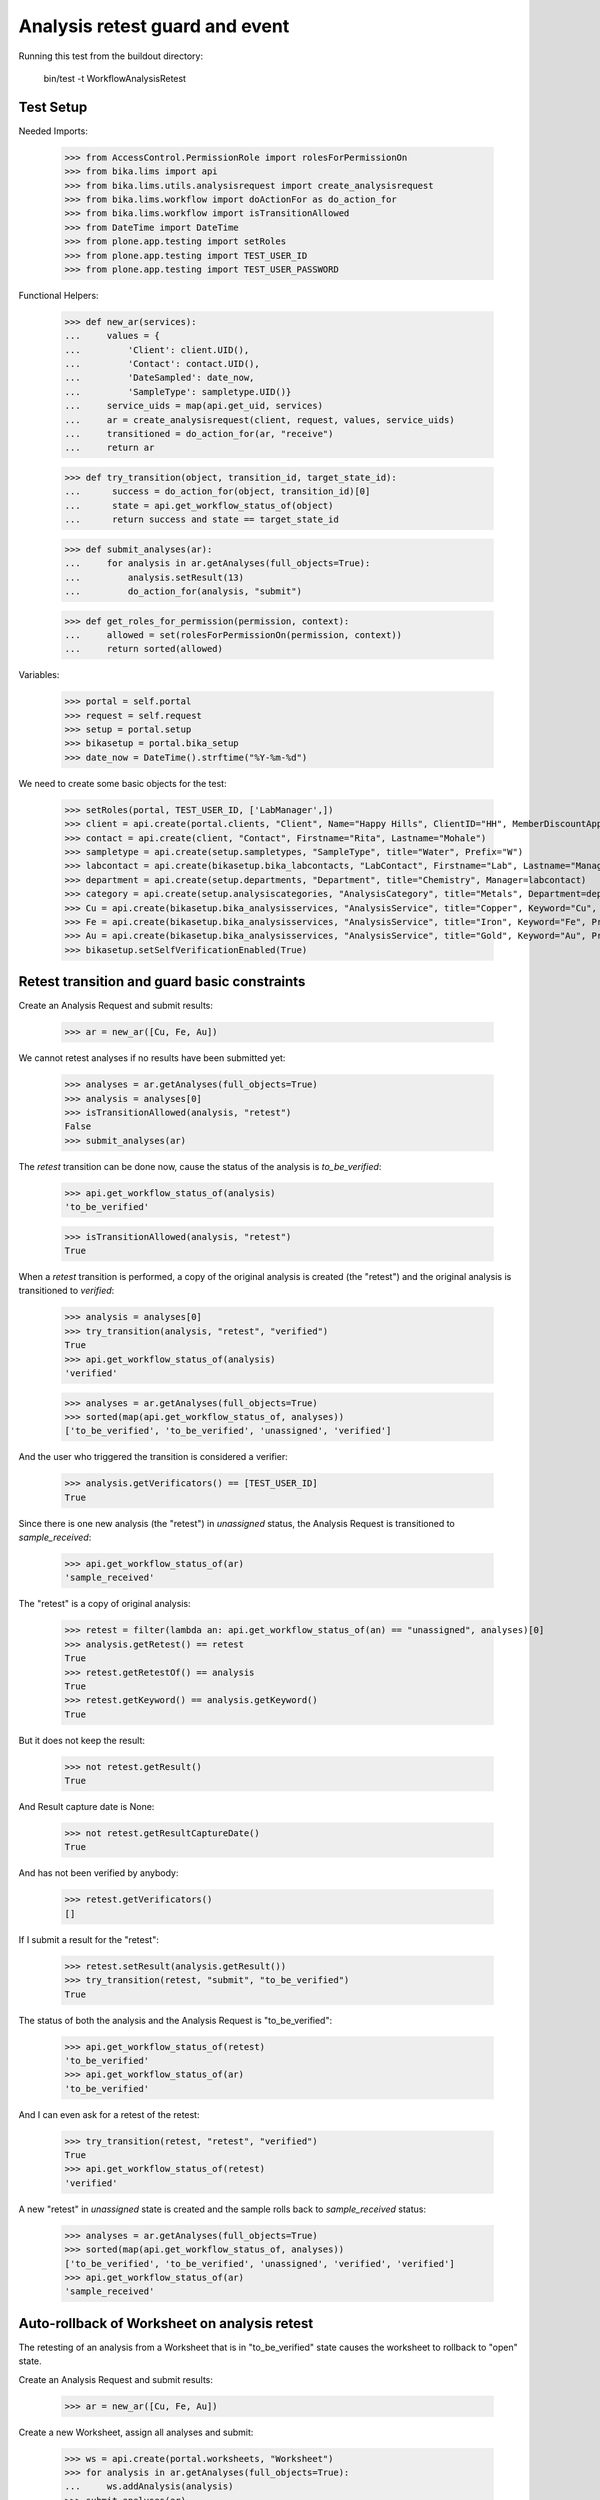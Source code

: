 Analysis retest guard and event
-------------------------------

Running this test from the buildout directory:

    bin/test -t WorkflowAnalysisRetest


Test Setup
..........

Needed Imports:

    >>> from AccessControl.PermissionRole import rolesForPermissionOn
    >>> from bika.lims import api
    >>> from bika.lims.utils.analysisrequest import create_analysisrequest
    >>> from bika.lims.workflow import doActionFor as do_action_for
    >>> from bika.lims.workflow import isTransitionAllowed
    >>> from DateTime import DateTime
    >>> from plone.app.testing import setRoles
    >>> from plone.app.testing import TEST_USER_ID
    >>> from plone.app.testing import TEST_USER_PASSWORD

Functional Helpers:

    >>> def new_ar(services):
    ...     values = {
    ...         'Client': client.UID(),
    ...         'Contact': contact.UID(),
    ...         'DateSampled': date_now,
    ...         'SampleType': sampletype.UID()}
    ...     service_uids = map(api.get_uid, services)
    ...     ar = create_analysisrequest(client, request, values, service_uids)
    ...     transitioned = do_action_for(ar, "receive")
    ...     return ar

    >>> def try_transition(object, transition_id, target_state_id):
    ...      success = do_action_for(object, transition_id)[0]
    ...      state = api.get_workflow_status_of(object)
    ...      return success and state == target_state_id

    >>> def submit_analyses(ar):
    ...     for analysis in ar.getAnalyses(full_objects=True):
    ...         analysis.setResult(13)
    ...         do_action_for(analysis, "submit")

    >>> def get_roles_for_permission(permission, context):
    ...     allowed = set(rolesForPermissionOn(permission, context))
    ...     return sorted(allowed)


Variables:

    >>> portal = self.portal
    >>> request = self.request
    >>> setup = portal.setup
    >>> bikasetup = portal.bika_setup
    >>> date_now = DateTime().strftime("%Y-%m-%d")

We need to create some basic objects for the test:

    >>> setRoles(portal, TEST_USER_ID, ['LabManager',])
    >>> client = api.create(portal.clients, "Client", Name="Happy Hills", ClientID="HH", MemberDiscountApplies=True)
    >>> contact = api.create(client, "Contact", Firstname="Rita", Lastname="Mohale")
    >>> sampletype = api.create(setup.sampletypes, "SampleType", title="Water", Prefix="W")
    >>> labcontact = api.create(bikasetup.bika_labcontacts, "LabContact", Firstname="Lab", Lastname="Manager")
    >>> department = api.create(setup.departments, "Department", title="Chemistry", Manager=labcontact)
    >>> category = api.create(setup.analysiscategories, "AnalysisCategory", title="Metals", Department=department)
    >>> Cu = api.create(bikasetup.bika_analysisservices, "AnalysisService", title="Copper", Keyword="Cu", Price="15", Category=category.UID(), Accredited=True)
    >>> Fe = api.create(bikasetup.bika_analysisservices, "AnalysisService", title="Iron", Keyword="Fe", Price="10", Category=category.UID())
    >>> Au = api.create(bikasetup.bika_analysisservices, "AnalysisService", title="Gold", Keyword="Au", Price="20", Category=category.UID())
    >>> bikasetup.setSelfVerificationEnabled(True)

Retest transition and guard basic constraints
.............................................

Create an Analysis Request and submit results:

    >>> ar = new_ar([Cu, Fe, Au])

We cannot retest analyses if no results have been submitted yet:

    >>> analyses = ar.getAnalyses(full_objects=True)
    >>> analysis = analyses[0]
    >>> isTransitionAllowed(analysis, "retest")
    False
    >>> submit_analyses(ar)

The `retest` transition can be done now, cause the status of the analysis is
`to_be_verified`:

    >>> api.get_workflow_status_of(analysis)
    'to_be_verified'

    >>> isTransitionAllowed(analysis, "retest")
    True

When a `retest` transition is performed, a copy of the original analysis is
created (the "retest") and the original analysis is transitioned to `verified`:

    >>> analysis = analyses[0]
    >>> try_transition(analysis, "retest", "verified")
    True
    >>> api.get_workflow_status_of(analysis)
    'verified'

    >>> analyses = ar.getAnalyses(full_objects=True)
    >>> sorted(map(api.get_workflow_status_of, analyses))
    ['to_be_verified', 'to_be_verified', 'unassigned', 'verified']

And the user who triggered the transition is considered a verifier:

    >>> analysis.getVerificators() == [TEST_USER_ID]
    True

Since there is one new analysis (the "retest") in `unassigned` status, the
Analysis Request is transitioned to `sample_received`:

    >>> api.get_workflow_status_of(ar)
    'sample_received'

The "retest" is a copy of original analysis:

    >>> retest = filter(lambda an: api.get_workflow_status_of(an) == "unassigned", analyses)[0]
    >>> analysis.getRetest() == retest
    True
    >>> retest.getRetestOf() == analysis
    True
    >>> retest.getKeyword() == analysis.getKeyword()
    True

But it does not keep the result:

    >>> not retest.getResult()
    True

And Result capture date is None:

    >>> not retest.getResultCaptureDate()
    True

And has not been verified by anybody:

    >>> retest.getVerificators()
    []

If I submit a result for the "retest":

    >>> retest.setResult(analysis.getResult())
    >>> try_transition(retest, "submit", "to_be_verified")
    True

The status of both the analysis and the Analysis Request is "to_be_verified":

    >>> api.get_workflow_status_of(retest)
    'to_be_verified'
    >>> api.get_workflow_status_of(ar)
    'to_be_verified'

And I can even ask for a retest of the retest:

    >>> try_transition(retest, "retest", "verified")
    True
    >>> api.get_workflow_status_of(retest)
    'verified'

A new "retest" in `unassigned` state is created and the sample rolls back to
`sample_received` status:

    >>> analyses = ar.getAnalyses(full_objects=True)
    >>> sorted(map(api.get_workflow_status_of, analyses))
    ['to_be_verified', 'to_be_verified', 'unassigned', 'verified', 'verified']
    >>> api.get_workflow_status_of(ar)
    'sample_received'

Auto-rollback of Worksheet on analysis retest
.............................................

The retesting of an analysis from a Worksheet that is in "to_be_verified" state
causes the worksheet to rollback to "open" state.

Create an Analysis Request and submit results:

    >>> ar = new_ar([Cu, Fe, Au])

Create a new Worksheet, assign all analyses and submit:

    >>> ws = api.create(portal.worksheets, "Worksheet")
    >>> for analysis in ar.getAnalyses(full_objects=True):
    ...     ws.addAnalysis(analysis)
    >>> submit_analyses(ar)

The state for both the Analysis Request and Worksheet is "to_be_verified":

    >>> api.get_workflow_status_of(ar)
    'to_be_verified'
    >>> api.get_workflow_status_of(ws)
    'to_be_verified'

Retest one analysis:

    >>> analysis = ws.getAnalyses()[0]
    >>> try_transition(analysis, "retest", "verified")
    True

A rollback of the state of Analysis Request and Worksheet takes place:

    >>> api.get_workflow_status_of(ar)
    'sample_received'
    >>> api.get_workflow_status_of(ws)
    'open'

And both contain an additional analysis:

    >>> len(ar.getAnalyses())
    4
    >>> len(ws.getAnalyses())
    4

The state of this additional analysis, the "retest", is `assigned`:

    >>> analyses = ar.getAnalyses(full_objects=True)
    >>> retest = filter(lambda an: api.get_workflow_status_of(an) == "assigned", analyses)[0]
    >>> retest.getKeyword() == analysis.getKeyword()
    True
    >>> retest in ws.getAnalyses()
    True


Retest of an analysis with dependents
.....................................

Retesting an analysis that depends on other analyses (dependents), forces the
dependents to be retested too:

Prepare a calculation that depends on `Cu` and assign it to `Fe` analysis:

    >>> calc_fe = api.create(setup.calculations, 'Calculation', title='Calc for Fe')
    >>> calc_fe.setFormula("[Cu]*10")
    >>> Fe.setCalculation(calc_fe)

Prepare a calculation that depends on `Fe` and assign it to `Au` analysis:

    >>> calc_au = api.create(setup.calculations, 'Calculation', title='Calc for Au')
    >>> calc_au.setFormula("([Fe])/2")
    >>> Au.setCalculation(calc_au)

Create an Analysis Request:

    >>> ar = new_ar([Cu, Fe, Au])
    >>> analyses = ar.getAnalyses(full_objects=True)
    >>> cu_analysis = filter(lambda an: an.getKeyword()=="Cu", analyses)[0]
    >>> fe_analysis = filter(lambda an: an.getKeyword()=="Fe", analyses)[0]
    >>> au_analysis = filter(lambda an: an.getKeyword()=="Au", analyses)[0]

TODO This should not be like this, but the calculation is performed by
`ajaxCalculateAnalysisEntry`. The calculation logic must be moved to
'api.analysis.calculate`:

    >>> cu_analysis.setResult(20)
    >>> fe_analysis.setResult(12)
    >>> au_analysis.setResult(10)

Submit `Au` analysis and the rest will follow:

    >>> try_transition(au_analysis, "submit", "to_be_verified")
    True
    >>> api.get_workflow_status_of(au_analysis)
    'to_be_verified'
    >>> api.get_workflow_status_of(fe_analysis)
    'to_be_verified'
    >>> api.get_workflow_status_of(cu_analysis)
    'to_be_verified'
    >>> api.get_workflow_status_of(ar)
    'to_be_verified'

If I retest `Fe`, `Au` analysis is transitioned to verified and retested too:

    >>> try_transition(fe_analysis, "retest", "verified")
    True
    >>> api.get_workflow_status_of(fe_analysis)
    'verified'
    >>> api.get_workflow_status_of(au_analysis)
    'verified'

As well as `Cu` analysis, that is a dependency of `Fe`:

    >>> api.get_workflow_status_of(cu_analysis)
    'verified'

Hence, three new "retests" are generated in accordance:

    >>> analyses = ar.getAnalyses(full_objects=True)
    >>> len(analyses)
    6
    >>> au_analyses = filter(lambda an: an.getKeyword()=="Au", analyses)
    >>> sorted(map(api.get_workflow_status_of, au_analyses))
    ['unassigned', 'verified']
    >>> fe_analyses = filter(lambda an: an.getKeyword()=="Fe", analyses)
    >>> sorted(map(api.get_workflow_status_of, fe_analyses))
    ['unassigned', 'verified']
    >>> cu_analyses = filter(lambda an: an.getKeyword()=="Cu", analyses)
    >>> sorted(map(api.get_workflow_status_of, cu_analyses))
    ['unassigned', 'verified']

And the current state of the Analysis Request is `sample_received` now:

    >>> api.get_workflow_status_of(ar)
    'sample_received'


Retest of an analysis with dependencies hierarchy (recursive up)
................................................................

Retesting an analysis with dependencies should end-up with retests for all them,
regardless of their position in the hierarchy of dependencies. The system works
recursively up, finding out all dependencies.

Prepare a calculation that depends on `Cu` and assign it to `Fe` analysis:

    >>> calc_fe = api.create(setup.calculations, 'Calculation', title='Calc for Fe')
    >>> calc_fe.setFormula("[Cu]*10")
    >>> Fe.setCalculation(calc_fe)

Prepare a calculation that depends on `Fe` and assign it to `Au` analysis:

    >>> calc_au = api.create(setup.calculations, 'Calculation', title='Calc for Au')
    >>> calc_au.setFormula("([Fe])/2")
    >>> Au.setCalculation(calc_au)

Create an Analysis Request:

    >>> ar = new_ar([Cu, Fe, Au])
    >>> analyses = ar.getAnalyses(full_objects=True)
    >>> cu_analysis = filter(lambda an: an.getKeyword()=="Cu", analyses)[0]
    >>> fe_analysis = filter(lambda an: an.getKeyword()=="Fe", analyses)[0]
    >>> au_analysis = filter(lambda an: an.getKeyword()=="Au", analyses)[0]

TODO This should not be like this, but the calculation is performed by
`ajaxCalculateAnalysisEntry`. The calculation logic must be moved to
'api.analysis.calculate`:

    >>> cu_analysis.setResult(20)
    >>> fe_analysis.setResult(12)
    >>> au_analysis.setResult(10)

Submit `Au` analysis and the rest will follow:

    >>> try_transition(au_analysis, "submit", "to_be_verified")
    True
    >>> api.get_workflow_status_of(au_analysis)
    'to_be_verified'
    >>> api.get_workflow_status_of(fe_analysis)
    'to_be_verified'
    >>> api.get_workflow_status_of(cu_analysis)
    'to_be_verified'
    >>> api.get_workflow_status_of(ar)
    'to_be_verified'

If I retest `Au`, `Fe` analysis is transitioned to verified and retested too:

    >>> try_transition(au_analysis, "retest", "verified")
    True
    >>> api.get_workflow_status_of(fe_analysis)
    'verified'
    >>> api.get_workflow_status_of(au_analysis)
    'verified'

As well as `Cu` analysis, that is a dependency of `Fe`:

    >>> api.get_workflow_status_of(cu_analysis)
    'verified'

Hence, three new "retests" are generated in accordance:

    >>> analyses = ar.getAnalyses(full_objects=True)
    >>> len(analyses)
    6
    >>> au_analyses = filter(lambda an: an.getKeyword()=="Au", analyses)
    >>> sorted(map(api.get_workflow_status_of, au_analyses))
    ['unassigned', 'verified']
    >>> fe_analyses = filter(lambda an: an.getKeyword()=="Fe", analyses)
    >>> sorted(map(api.get_workflow_status_of, fe_analyses))
    ['unassigned', 'verified']
    >>> cu_analyses = filter(lambda an: an.getKeyword()=="Cu", analyses)
    >>> sorted(map(api.get_workflow_status_of, cu_analyses))
    ['unassigned', 'verified']

And the current state of the Analysis Request is `sample_received` now:

    >>> api.get_workflow_status_of(ar)
    'sample_received'


Retest of an analysis with dependents hierarchy (recursive down)
................................................................

Retesting an analysis with dependents should end-up with retests for all them,
regardless of their position in the hierarchy of dependents. The system works
recursively down, finding out all dependents.

Prepare a calculation that depends on `Cu` and assign it to `Fe` analysis:

    >>> calc_fe = api.create(setup.calculations, 'Calculation', title='Calc for Fe')
    >>> calc_fe.setFormula("[Cu]*10")
    >>> Fe.setCalculation(calc_fe)

Prepare a calculation that depends on `Fe` and assign it to `Au` analysis:

    >>> calc_au = api.create(setup.calculations, 'Calculation', title='Calc for Au')
    >>> calc_au.setFormula("([Fe])/2")
    >>> Au.setCalculation(calc_au)

Create an Analysis Request:

    >>> ar = new_ar([Cu, Fe, Au])
    >>> analyses = ar.getAnalyses(full_objects=True)
    >>> cu_analysis = filter(lambda an: an.getKeyword()=="Cu", analyses)[0]
    >>> fe_analysis = filter(lambda an: an.getKeyword()=="Fe", analyses)[0]
    >>> au_analysis = filter(lambda an: an.getKeyword()=="Au", analyses)[0]

TODO This should not be like this, but the calculation is performed by
`ajaxCalculateAnalysisEntry`. The calculation logic must be moved to
'api.analysis.calculate`:

    >>> cu_analysis.setResult(20)
    >>> fe_analysis.setResult(12)
    >>> au_analysis.setResult(10)

Submit `Au` analysis and the rest will follow:

    >>> try_transition(au_analysis, "submit", "to_be_verified")
    True
    >>> api.get_workflow_status_of(au_analysis)
    'to_be_verified'
    >>> api.get_workflow_status_of(fe_analysis)
    'to_be_verified'
    >>> api.get_workflow_status_of(cu_analysis)
    'to_be_verified'
    >>> api.get_workflow_status_of(ar)
    'to_be_verified'

If I retest `Cu`, `Fe` analysis is transitioned to verified and retested too:

    >>> try_transition(cu_analysis, "retest", "verified")
    True
    >>> api.get_workflow_status_of(cu_analysis)
    'verified'
    >>> api.get_workflow_status_of(fe_analysis)
    'verified'

As well as `Au` analysis, that is a dependent of `Fe`:

    >>> api.get_workflow_status_of(au_analysis)
    'verified'

Hence, three new "retests" are generated in accordance:

    >>> analyses = ar.getAnalyses(full_objects=True)
    >>> len(analyses)
    6
    >>> au_analyses = filter(lambda an: an.getKeyword()=="Au", analyses)
    >>> sorted(map(api.get_workflow_status_of, au_analyses))
    ['unassigned', 'verified']
    >>> fe_analyses = filter(lambda an: an.getKeyword()=="Fe", analyses)
    >>> sorted(map(api.get_workflow_status_of, fe_analyses))
    ['unassigned', 'verified']
    >>> cu_analyses = filter(lambda an: an.getKeyword()=="Cu", analyses)
    >>> sorted(map(api.get_workflow_status_of, cu_analyses))
    ['unassigned', 'verified']

And the current state of the Analysis Request is `sample_received` now:

    >>> api.get_workflow_status_of(ar)
    'sample_received'
